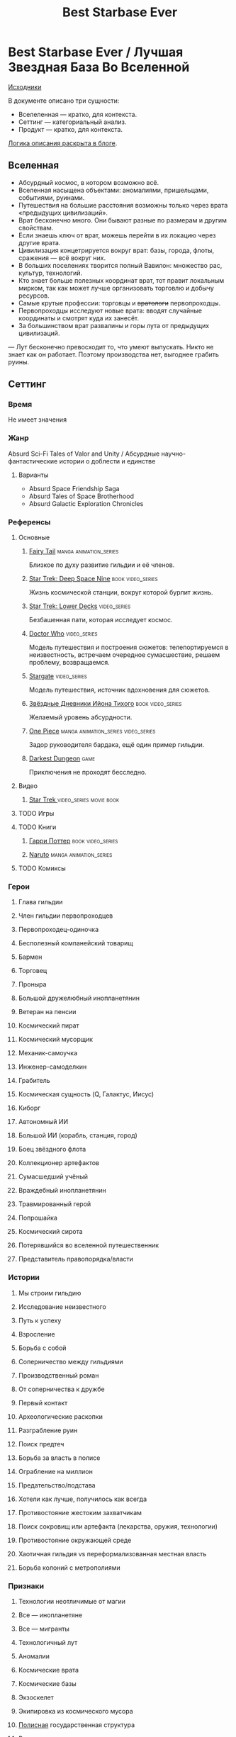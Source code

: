 #+TITLE: Best Starbase Ever
* Best Starbase Ever / Лучшая Звездная База Во Вселенной
[[https://github.com/Tiendil/world-builders-2023/blob/main/categorical-analysis/best-starbase-ever.org][Исходники]]

В документе описано три сущности:

- Вселеленная — кратко, для контекста.
- Сеттинг — категориальный анализ.
- Продукт — кратко, для контекста.

[[https://tiendil.org/fictional-universe-setting-work-what-the-difference/][Логика описания раскрыта в блоге]].
** Вселенная
- Абсурдный космос, в котором возможно всё.
- Вселенная насыщена объектами: аномалиями, пришельцами, событиями, руинами.
- Путешествия на большие расстояния возможны только через врата «предыдущих цивилизаций».
- Врат бесконечно много. Они бывают разные по размерам и другим свойствам.
- Если знаешь ключ от врат, можешь перейти в их локацию через другие врата.
- Цивилизация концетрируется вокруг врат: базы, города, флоты, сражения — всё вокруг них.
- В больших поселениях творится полный Вавилон: множество рас, культур, технологий.
- Кто знает больше полезных координат врат, тот правит локальным мирком, так как может лучше организовать торговлю и добычу ресурсов.
- Самые крутые профессии: торговцы и +вратологи+ первопроходцы.
- Первопроходцы исследуют новые врата: вводят случайные координаты и смотрят куда их занесёт.
- За большинством врат развалины и горы лута от предыдущих цивилизаций.
— Лут бесконечно превосходит то, что умеют выпускать. Никто не знает как он работает. Поэтому производства нет, выгоднее грабить руины.
** Сеттинг
*** Время
Не имеет значения
*** Жанр
Absurd Sci-Fi Tales of Valor and Unity / Абсурдные научно-фантастические истории о доблести и единстве
**** Варианты
- Absurd Space Friendship Saga
- Absurd Tales of Space Brotherhood
- Absurd Galactic Exploration Chronicles
*** Референсы
**** Основные
***** [[https://ru.wikipedia.org/wiki/Fairy_Tail][Fairy Tail]]                                                                :manga:animation_series:
Близкое по духу развитие гильдии и её членов.
***** [[https://ru.wikipedia.org/wiki/%D0%97%D0%B2%D1%91%D0%B7%D0%B4%D0%BD%D1%8B%D0%B9_%D0%BF%D1%83%D1%82%D1%8C:_%D0%93%D0%BB%D1%83%D0%B1%D0%BE%D0%BA%D0%B8%D0%B9_%D0%BA%D0%BE%D1%81%D0%BC%D0%BE%D1%81_9][Star Trek: Deep Space Nine]]                                                :book:video_series:
Жизнь космической станции, вокруг которой бурлит жизнь.
***** [[https://ru.wikipedia.org/wiki/%D0%97%D0%B2%D1%91%D0%B7%D0%B4%D0%BD%D1%8B%D0%B9_%D0%BF%D1%83%D1%82%D1%8C:_%D0%9D%D0%B8%D0%B6%D0%BD%D0%B8%D0%B5_%D0%BF%D0%B0%D0%BB%D1%83%D0%B1%D1%8B][Star Trek: Lower Decks]]                                                    :video_series:
Безбашенная пати, которая исследует космос.
***** [[https://ru.wikipedia.org/wiki/%D0%94%D0%BE%D0%BA%D1%82%D0%BE%D1%80_%D0%9A%D1%82%D0%BE][Doctor Who]]                                                                :video_series:
Модель путешествия и построения сюжетов: телепортируемся в неизвестность, встречаем очередное сумасшествие, решаем проблему, возвращаемся.
***** [[https://ru.wikipedia.org/wiki/%D0%97%D0%B2%D1%91%D0%B7%D0%B4%D0%BD%D1%8B%D0%B5_%D0%B2%D1%80%D0%B0%D1%82%D0%B0][Stargate]]                                                                  :video_series:
Модель путешествия, источник вдохновения для сюжетов.
***** [[https://ru.wikipedia.org/wiki/%D0%97%D0%B2%D1%91%D0%B7%D0%B4%D0%BD%D1%8B%D0%B5_%D0%B4%D0%BD%D0%B5%D0%B2%D0%BD%D0%B8%D0%BA%D0%B8_%D0%98%D0%B9%D0%BE%D0%BD%D0%B0_%D0%A2%D0%B8%D1%85%D0%BE%D0%B3%D0%BE][Звёздные Дневники Ийона Тихого]]                                            :book:video_series:
Желаемый уровень абсурдности.
***** [[https://ru.wikipedia.org/wiki/One_Piece._%D0%91%D0%BE%D0%BB%D1%8C%D1%88%D0%BE%D0%B9_%D0%BA%D1%83%D1%88][One Piece]]                                                                 :manga:animation_series:video_series:
Задор руководителя бардака, ещё один пример гильдии.
***** [[https://ru.wikipedia.org/wiki/Darkest_Dungeon][Darkest Dungeon]]                                                           :game:
Приключения не проходят бесследно.
**** Видео
***** [[https://ru.wikipedia.org/wiki/%D0%97%D0%B2%D1%91%D0%B7%D0%B4%D0%BD%D1%8B%D0%B9_%D0%BF%D1%83%D1%82%D1%8C][Star Trek ]]                                                                :video_series:movie:book:
**** TODO Игры
**** TODO Книги
***** [[https://ru.wikipedia.org/wiki/%D0%A1%D0%B5%D1%80%D0%B8%D1%8F_%D1%80%D0%BE%D0%BC%D0%B0%D0%BD%D0%BE%D0%B2_%D0%BE_%D0%93%D0%B0%D1%80%D1%80%D0%B8_%D0%9F%D0%BE%D1%82%D1%82%D0%B5%D1%80%D0%B5][Гарри Поттер]]                                                              :book:video_series:
***** [[https://ru.wikipedia.org/wiki/%D0%9D%D0%B0%D1%80%D1%83%D1%82%D0%BE][Naruto]]                                                                    :manga:animation_series:
**** TODO Комиксы
*** Герои
**** Глава гильдии
**** Член гильдии первопроходцев
**** Первопроходец-одиночка
**** Бесполезный компанейский товарищ
**** Бармен
**** Торговец
**** Проныра
**** Большой дружелюбный инопланетянин
**** Ветеран на пенсии
**** Космический пират
**** Космический мусорщик
**** Механик-самоучка
**** Инженер-самоделкин
**** Грабитель
**** Космическая сущность (Q, Галактус, Иисус)
**** Киборг
**** Автономный ИИ
**** Большой ИИ (корабль, станция, город)
**** Боец звёздного флота
**** Коллекционер артефактов
**** Сумасшедший учёный
**** Враждебный инопланетянин
**** Травмированный герой
**** Попрошайка
**** Космический сирота
**** Потерявшийся во вселенной путешественник
**** Представитель правопорядка/власти
*** Истории
**** Мы строим гильдию
**** Исследование неизвестного
**** Путь к успеху
**** Взросление
**** Борьба с собой
**** Соперничество между гильдиями
**** Производственный роман
**** От соперничества к дружбе
**** Первый контакт
**** Археологические раскопки
**** Разграбление руин
**** Поиск предтеч
**** Борьба за власть в полисе
**** Ограбление на миллион
**** Предательство/подстава
**** Хотели как лучше, получилось как всегда
**** Противостояние жестоким захватчикам
**** Поиск сокровищ или артефакта (лекарства, оружия, технологии)
**** Противостояние окружающей среде
**** Хаотичная гильдия vs переформализованная местная власть
**** Борьба колоний с метрополиями
*** Признаки
**** Технологии неотличимые от магии
**** Все — инопланетяне
**** Все — мигранты
**** Технологичный лут
**** Аномалии
**** Космические врата
**** Космические базы
**** Экзоскелет
**** Экипировка из космического мусора
**** [[https://ru.wikipedia.org/wiki/%D0%9F%D0%BE%D0%BB%D0%B8%D1%81_(%D0%B0%D0%BD%D1%82%D0%B8%D1%87%D0%BD%D0%BE%D1%81%D1%82%D1%8C)][Полисная]] государственная структура
**** Военщина
**** Необычная биология
**** Необычная социальная организация
**** Чуждая мораль
**** Враждебная окружающая среда
**** Необычная физика
*** Якоря реального мира
**** Становление и испытание дружбы
**** Рост над собой, развитие
**** Команда «стартапа»
**** Межличностные конфликты на работе
**** Diversity/Разнообразие
**** Black Mirror сюжеты
За вратами может быть любая ситуация из возможного будущего нашего мира.
**** Борьба колоний с метрополиями
** Первый продукт
*** Одной строкой
Я построю свою космостанцию с баром и наёмниками.
*** Описание
- Симулятор развития гильдии первопроходцев и её уголка во вселенной с возможностью асинхронного мультиплеера.
- Игрок формирует группы первопроходцев и отправляет их в разведку за врата.
- Разведка происходит автоматически, как движение персонажей через серию событий. Исходы событий влияют на персонажей и отношения между ними.
- Если результаты разведки понравились, можно установить постоянную связь с новым местом и получить его бонусы.
- Найденный лут игрок использует для улучшения гильдии, базы и окружающего мира.
- Доступные возможности зависят от того, в какую сторону игрок развивается, с какими местами соединяет врата.
- Создать универсальную самую крутую базу невозможно.
- Игроки могут соединить свои базы через врата, получая доступ к части возможностей друг друга.
- МАКСИМАЛЬНОЕ использование процедурной генерации.
** Заметки
- В теории, можно сильно завязаться на социальную сеть steam, построив мультиплеер и монетизацию вокруг неё. Например, разрешать связывать базы только друзьям на стиме. Разрешать друзьям играть бесплатно, если их базы соединены и один из них купил игру.
